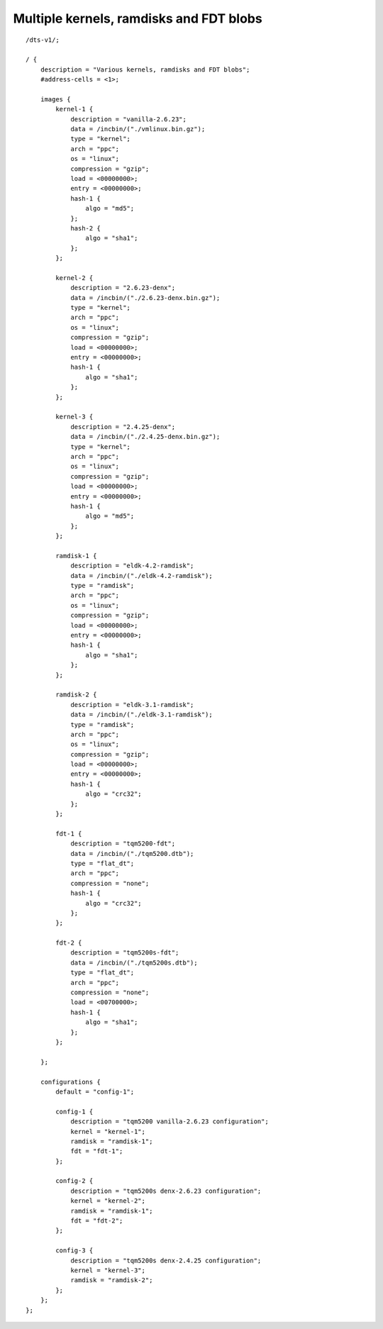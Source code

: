 .. SPDX-License-Identifier: GPL-2.0+

Multiple kernels, ramdisks and FDT blobs
========================================

::

    /dts-v1/;

    / {
        description = "Various kernels, ramdisks and FDT blobs";
        #address-cells = <1>;

        images {
            kernel-1 {
                description = "vanilla-2.6.23";
                data = /incbin/("./vmlinux.bin.gz");
                type = "kernel";
                arch = "ppc";
                os = "linux";
                compression = "gzip";
                load = <00000000>;
                entry = <00000000>;
                hash-1 {
                    algo = "md5";
                };
                hash-2 {
                    algo = "sha1";
                };
            };

            kernel-2 {
                description = "2.6.23-denx";
                data = /incbin/("./2.6.23-denx.bin.gz");
                type = "kernel";
                arch = "ppc";
                os = "linux";
                compression = "gzip";
                load = <00000000>;
                entry = <00000000>;
                hash-1 {
                    algo = "sha1";
                };
            };

            kernel-3 {
                description = "2.4.25-denx";
                data = /incbin/("./2.4.25-denx.bin.gz");
                type = "kernel";
                arch = "ppc";
                os = "linux";
                compression = "gzip";
                load = <00000000>;
                entry = <00000000>;
                hash-1 {
                    algo = "md5";
                };
            };

            ramdisk-1 {
                description = "eldk-4.2-ramdisk";
                data = /incbin/("./eldk-4.2-ramdisk");
                type = "ramdisk";
                arch = "ppc";
                os = "linux";
                compression = "gzip";
                load = <00000000>;
                entry = <00000000>;
                hash-1 {
                    algo = "sha1";
                };
            };

            ramdisk-2 {
                description = "eldk-3.1-ramdisk";
                data = /incbin/("./eldk-3.1-ramdisk");
                type = "ramdisk";
                arch = "ppc";
                os = "linux";
                compression = "gzip";
                load = <00000000>;
                entry = <00000000>;
                hash-1 {
                    algo = "crc32";
                };
            };

            fdt-1 {
                description = "tqm5200-fdt";
                data = /incbin/("./tqm5200.dtb");
                type = "flat_dt";
                arch = "ppc";
                compression = "none";
                hash-1 {
                    algo = "crc32";
                };
            };

            fdt-2 {
                description = "tqm5200s-fdt";
                data = /incbin/("./tqm5200s.dtb");
                type = "flat_dt";
                arch = "ppc";
                compression = "none";
                load = <00700000>;
                hash-1 {
                    algo = "sha1";
                };
            };

        };

        configurations {
            default = "config-1";

            config-1 {
                description = "tqm5200 vanilla-2.6.23 configuration";
                kernel = "kernel-1";
                ramdisk = "ramdisk-1";
                fdt = "fdt-1";
            };

            config-2 {
                description = "tqm5200s denx-2.6.23 configuration";
                kernel = "kernel-2";
                ramdisk = "ramdisk-1";
                fdt = "fdt-2";
            };

            config-3 {
                description = "tqm5200s denx-2.4.25 configuration";
                kernel = "kernel-3";
                ramdisk = "ramdisk-2";
            };
        };
    };
